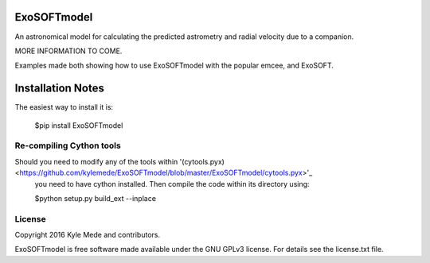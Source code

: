 ExoSOFTmodel
============

An astronomical model for calculating the predicted astrometry and radial velocity due to a companion.

MORE INFORMATION TO COME.

Examples made both showing how to use ExoSOFTmodel with the popular emcee, and 
ExoSOFT.


Installation Notes
==================

The easiest way to install it is:
 
 $pip install ExoSOFTmodel
 
Re-compiling Cython tools
-------------------------

Should you need to modify any of the tools within '(cytools.pyx)<https://github.com/kylemede/ExoSOFTmodel/blob/master/ExoSOFTmodel/cytools.pyx>'_
 you need to have cython installed.  Then compile the code within its directory using:
 
 $python setup.py build_ext --inplace

License
-------

Copyright 2016 Kyle Mede and contributors.

ExoSOFTmodel is free software made available under the GNU GPLv3 license. 
For details see the license.txt file.